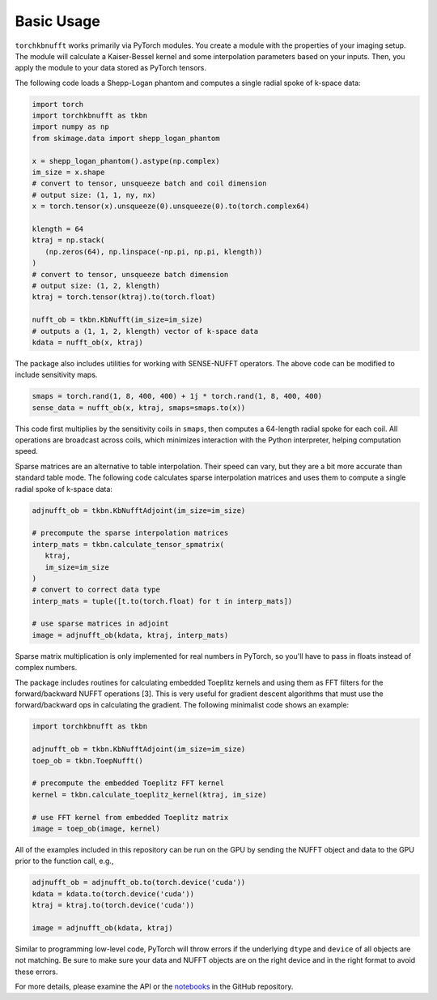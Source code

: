 Basic Usage
=============

``torchkbnufft`` works primarily via PyTorch modules. You create a module with
the properties of your imaging setup. The module will calculate a Kaiser-Bessel
kernel and some interpolation parameters based on your inputs. Then, you apply
the module to your data stored as PyTorch tensors.

The following code loads a Shepp-Logan phantom and computes a single
radial spoke of k-space data:

.. code-block:: python

   import torch
   import torchkbnufft as tkbn
   import numpy as np
   from skimage.data import shepp_logan_phantom

   x = shepp_logan_phantom().astype(np.complex)
   im_size = x.shape
   # convert to tensor, unsqueeze batch and coil dimension
   # output size: (1, 1, ny, nx)
   x = torch.tensor(x).unsqueeze(0).unsqueeze(0).to(torch.complex64)

   klength = 64
   ktraj = np.stack(
      (np.zeros(64), np.linspace(-np.pi, np.pi, klength))
   )
   # convert to tensor, unsqueeze batch dimension
   # output size: (1, 2, klength)
   ktraj = torch.tensor(ktraj).to(torch.float)

   nufft_ob = tkbn.KbNufft(im_size=im_size)
   # outputs a (1, 1, 2, klength) vector of k-space data
   kdata = nufft_ob(x, ktraj)

The package also includes utilities for working with SENSE-NUFFT operators. The
above code can be modified to include sensitivity maps.

.. code-block:: python

   smaps = torch.rand(1, 8, 400, 400) + 1j * torch.rand(1, 8, 400, 400)
   sense_data = nufft_ob(x, ktraj, smaps=smaps.to(x))

This code first multiplies by the sensitivity coils in ``smaps``, then
computes a 64-length radial spoke for each coil. All operations are broadcast
across coils, which minimizes interaction with the Python interpreter, helping
computation speed.

Sparse matrices are an alternative to table interpolation. Their speed can
vary, but they are a bit more accurate than standard table mode. The following
code calculates sparse interpolation matrices and uses them to compute a single
radial spoke of k-space data:

.. code-block:: python

   adjnufft_ob = tkbn.KbNufftAdjoint(im_size=im_size)

   # precompute the sparse interpolation matrices
   interp_mats = tkbn.calculate_tensor_spmatrix(
      ktraj,
      im_size=im_size
   )
   # convert to correct data type
   interp_mats = tuple([t.to(torch.float) for t in interp_mats])

   # use sparse matrices in adjoint
   image = adjnufft_ob(kdata, ktraj, interp_mats)

Sparse matrix multiplication is only implemented for real numbers in PyTorch,
so you'll have to pass in floats instead of complex numbers.

The package includes routines for calculating embedded Toeplitz kernels and
using them as FFT filters for the forward/backward NUFFT operations [3]. This
is very useful for gradient descent algorithms that must use the
forward/backward ops in calculating the gradient. The following minimalist code
shows an example:

.. code-block:: python

   import torchkbnufft as tkbn

   adjnufft_ob = tkbn.KbNufftAdjoint(im_size=im_size)
   toep_ob = tkbn.ToepNufft()

   # precompute the embedded Toeplitz FFT kernel
   kernel = tkbn.calculate_toeplitz_kernel(ktraj, im_size)

   # use FFT kernel from embedded Toeplitz matrix
   image = toep_ob(image, kernel)

All of the examples included in this repository can be run on the GPU by
sending the NUFFT object and data to the GPU prior to the function call, e.g.,

.. code-block:: python

   adjnufft_ob = adjnufft_ob.to(torch.device('cuda'))
   kdata = kdata.to(torch.device('cuda'))
   ktraj = ktraj.to(torch.device('cuda'))

   image = adjnufft_ob(kdata, ktraj)

Similar to programming low-level code, PyTorch will throw errors if the
underlying ``dtype`` and ``device`` of all objects are not matching. Be
sure to make sure your data and NUFFT objects are on the right device and in
the right format to avoid these errors.

For more details, please examine the API or the `notebooks
<https://github.com/mmuckley/torchkbnufft/tree/master/notebooks>`_
in the GitHub repository.
